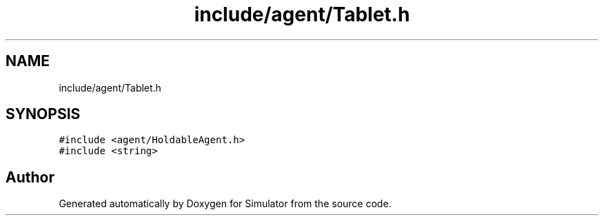 .TH "include/agent/Tablet.h" 3 "Wed May 19 2021" "Simulator" \" -*- nroff -*-
.ad l
.nh
.SH NAME
include/agent/Tablet.h
.SH SYNOPSIS
.br
.PP
\fC#include <agent/HoldableAgent\&.h>\fP
.br
\fC#include <string>\fP
.br

.SH "Author"
.PP 
Generated automatically by Doxygen for Simulator from the source code\&.
